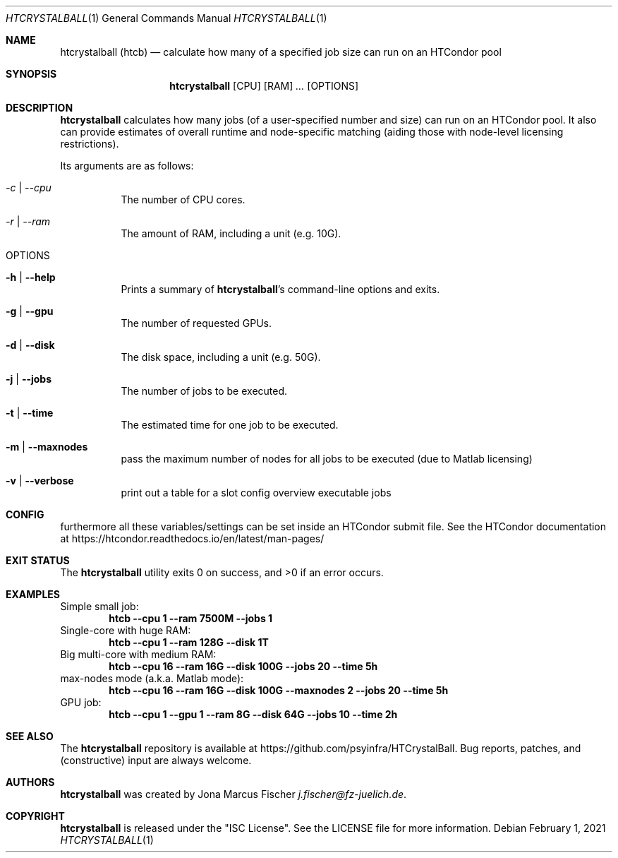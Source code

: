 .Dd February 1, 2021
.Dt HTCRYSTALBALL 1
.Os \" Current operating system.
.
.Sh NAME
.Nm htcrystalball (htcb)
.Nd calculate how many of a specified job size can run on an HTCondor pool
.
.Sh SYNOPSIS
.Nm
.Op CPU
.Op RAM
.Ar ...
.Op OPTIONS
.
.Sh DESCRIPTION
.Nm
calculates how many jobs (of a user\[hy]specified number and size) can run
on an HTCondor pool.
It also can provide estimates of overall runtime and
node\[hy]specific matching (aiding those with node\[hy]level licensing
restrictions).
.Pp
Its arguments are as follows:
.Bl -tag -width Ds
.
.It Ar \-c | Ar \-\-cpu
The number of CPU cores.
.
.It Ar \-r | Ar \-\-ram
The amount of RAM, including a unit (e.g. 10G).
.
.It OPTIONS
.
.It Fl h | Fl Fl help
Prints a summary of
.Nm Ap s
command\[hy]line options and exits.
.
.It Fl g | Fl Fl gpu
The number of requested GPUs.
.
.It Fl d | Fl Fl disk
The disk space, including a unit (e.g. 50G).
.
.It Fl j | Fl Fl jobs
The number of jobs to be executed.
.
.It Fl t | Fl Fl time
The estimated time for one job to be executed.
.
.It Fl m | Fl Fl maxnodes
pass the maximum number of nodes for all jobs to be executed (due to Matlab licensing)
.
.It Fl v | Fl Fl verbose
print out a table for a slot config overview executable jobs
.El
.
.Sh CONFIG
furthermore all these variables/settings can be set inside an HTCondor submit file.
See the HTCondor documentation at
.Lk https://htcondor.readthedocs.io/en/latest/man\[hy]pages/
.
.Sh EXIT STATUS
.Ex -std
.
.Sh EXAMPLES
Simple small job:
.Dl htcb \-\-cpu 1 \-\-ram 7500M \-\-jobs 1
.
Single-core with huge RAM:
.Dl htcb \-\-cpu 1 \-\-ram 128G \-\-disk 1T
.
Big multi-core with medium RAM:
.Dl htcb \-\-cpu 16 \-\-ram 16G \-\-disk 100G \-\-jobs 20 \-\-time 5h
.
max-nodes mode (a.k.a. Matlab mode):
.Dl htcb \-\-cpu 16 \-\-ram 16G \-\-disk 100G \-\-maxnodes 2 \-\-jobs 20 \-\-time 5h
.
GPU job:
.Dl htcb \-\-cpu 1 \-\-gpu 1 \-\-ram 8G \-\-disk 64G \-\-jobs 10 \-\-time 2h
.
.Sh SEE ALSO
The
.Nm
repository is available at
.Lk https://github.com/psyinfra/HTCrystalBall .
Bug reports, patches, and (constructive) input are always welcome.
.
.Sh AUTHORS
.Nm
was created by
.An Jona Marcus Fischer
.Mt j.fischer@fz\[hy]juelich.de .
.
.Sh COPYRIGHT
.Nm
is released under the
.Qq ISC License .
See the LICENSE file for more information.
